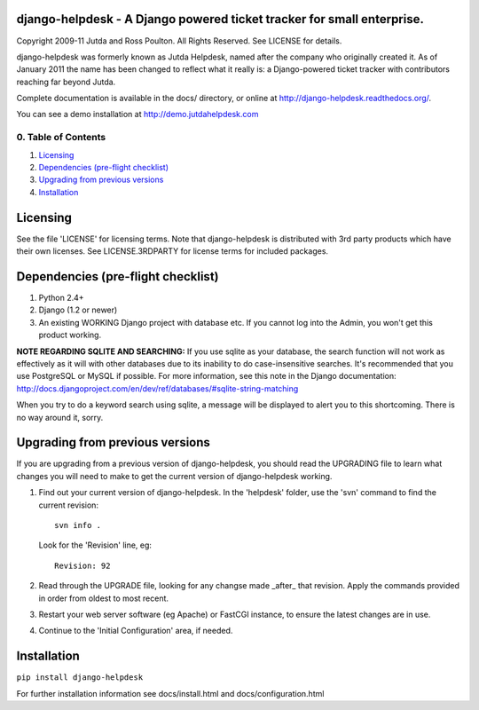 django-helpdesk - A Django powered ticket tracker for small enterprise.
=======================================================================

Copyright 2009-11 Jutda and Ross Poulton. All Rights Reserved. See LICENSE for details.

django-helpdesk was formerly known as Jutda Helpdesk, named after the 
company who originally created it. As of January 2011 the name has been 
changed to reflect what it really is: a Django-powered ticket tracker with
contributors reaching far beyond Jutda.

Complete documentation is available in the docs/ directory, or online at http://django-helpdesk.readthedocs.org/.

You can see a demo installation at http://demo.jutdahelpdesk.com

0. Table of Contents
--------------------

1. `Licensing`_
2. `Dependencies (pre-flight checklist)`_
3. `Upgrading from previous versions`_
4. `Installation`_

Licensing
=========

See the file 'LICENSE' for licensing terms. Note that django-helpdesk is 
distributed with 3rd party products which have their own licenses. See 
LICENSE.3RDPARTY for license terms for included packages.

Dependencies (pre-flight checklist)
===================================

1. Python 2.4+ 
2. Django (1.2 or newer)
3. An existing WORKING Django project with database etc. If you
   cannot log into the Admin, you won't get this product working.

**NOTE REGARDING SQLITE AND SEARCHING:**
If you use sqlite as your database, the search function will not work as
effectively as it will with other databases due to its inability to do
case-insensitive searches. It's recommended that you use PostgreSQL or MySQL
if possible. For more information, see this note in the Django documentation:
http://docs.djangoproject.com/en/dev/ref/databases/#sqlite-string-matching

When you try to do a keyword search using sqlite, a message will be displayed
to alert you to this shortcoming. There is no way around it, sorry.

Upgrading from previous versions
================================

If you are upgrading from a previous version of django-helpdesk, you should 
read the UPGRADING file to learn what changes you will need to make to get 
the current version of django-helpdesk working.

1. Find out your current version of django-helpdesk. In the 'helpdesk' folder,
   use the 'svn' command to find the current revision::

      svn info .

   Look for the 'Revision' line, eg::

      Revision: 92

2. Read through the UPGRADE file, looking for any changse made _after_ that 
   revision. Apply the commands provided in order from oldest to most recent.

3. Restart your web server software (eg Apache) or FastCGI instance, to ensure
   the latest changes are in use.

4. Continue to the 'Initial Configuration' area, if needed.

Installation
============

``pip install django-helpdesk``

For further installation information see docs/install.html and docs/configuration.html

